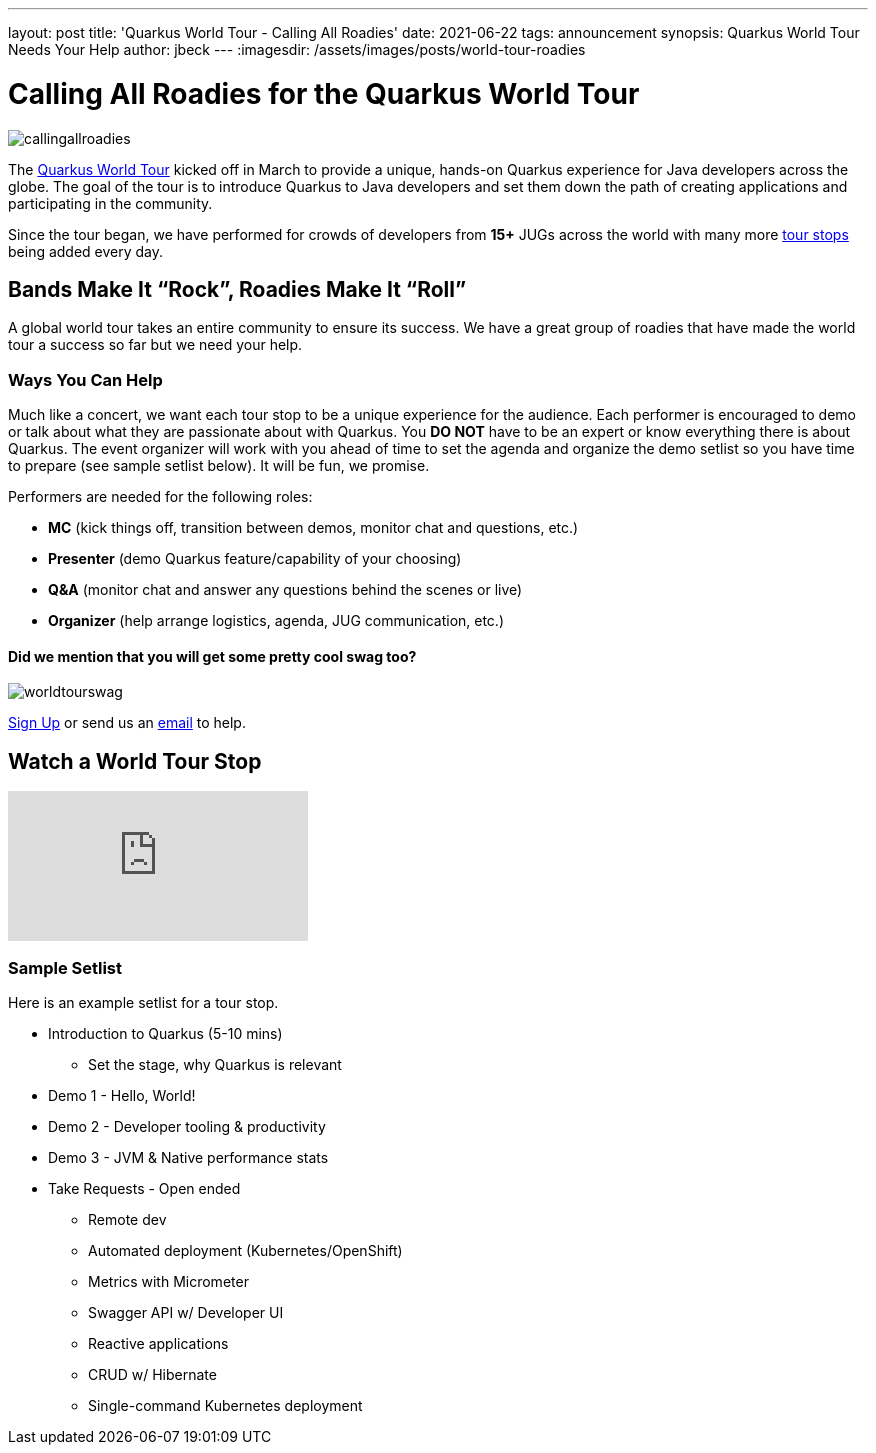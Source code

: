 ---
layout: post
title: 'Quarkus World Tour - Calling All Roadies'
date: 2021-06-22
tags: announcement
synopsis: Quarkus World Tour Needs Your Help 
author: jbeck
---
:imagesdir: /assets/images/posts/world-tour-roadies

= Calling All Roadies for the Quarkus World Tour

image::callingallroadies.png[]

The https://quarkus.io/worldtour/[Quarkus World Tour] kicked off in March to provide a unique, hands-on Quarkus experience for Java developers across the globe. The goal of the tour is to introduce Quarkus to Java developers and set them down the path of creating applications and participating in the community.

Since the tour began, we have performed for crowds of developers from *15+* JUGs across the world with many more https://quarkus.io/worldtour/[tour stops] being added every day.

== Bands Make It “Rock”, Roadies Make It “Roll”
A global world tour takes an entire community to ensure its success. We have a great group of roadies that have made the world tour a success so far but we need your help.

=== Ways You Can Help
Much like a concert, we want each tour stop to be a unique experience for the audience. Each performer is encouraged to demo or talk about what they are passionate about with Quarkus. You *DO NOT* have to be an expert or know everything there is about Quarkus. The event organizer will work with you ahead of time to set the agenda and organize the demo setlist so you have time to prepare (see sample setlist below). It will be fun, we promise.

.Performers are needed for the following roles:
* *MC* (kick things off, transition between demos, monitor chat and questions, etc.)
* *Presenter* (demo Quarkus feature/capability of your choosing)
* *Q&A* (monitor chat and answer any questions behind the scenes or live)
* *Organizer* (help arrange logistics, agenda, JUG communication, etc.)


==== Did we mention that you will get some pretty cool swag too?

image::worldtourswag.png[]

https://forms.gle/qJi2eVq8sSc3xv2Z9[Sign Up] or send us an mailto:worldtour@quarkus.io[email] to help.


== Watch a World Tour Stop
video::Q4rihuLyFh4[youtube]

=== Sample Setlist
Here is an example setlist for a tour stop.

* Introduction to Quarkus (5-10 mins)
** Set the stage, why Quarkus is relevant
* Demo 1 - Hello, World!
* Demo 2 - Developer tooling & productivity
* Demo 3 - JVM & Native performance stats
* Take Requests - Open ended
*** Remote dev
*** Automated deployment (Kubernetes/OpenShift)
*** Metrics with Micrometer
*** Swagger API w/ Developer UI
*** Reactive applications
*** CRUD w/ Hibernate
*** Single-command Kubernetes deployment
